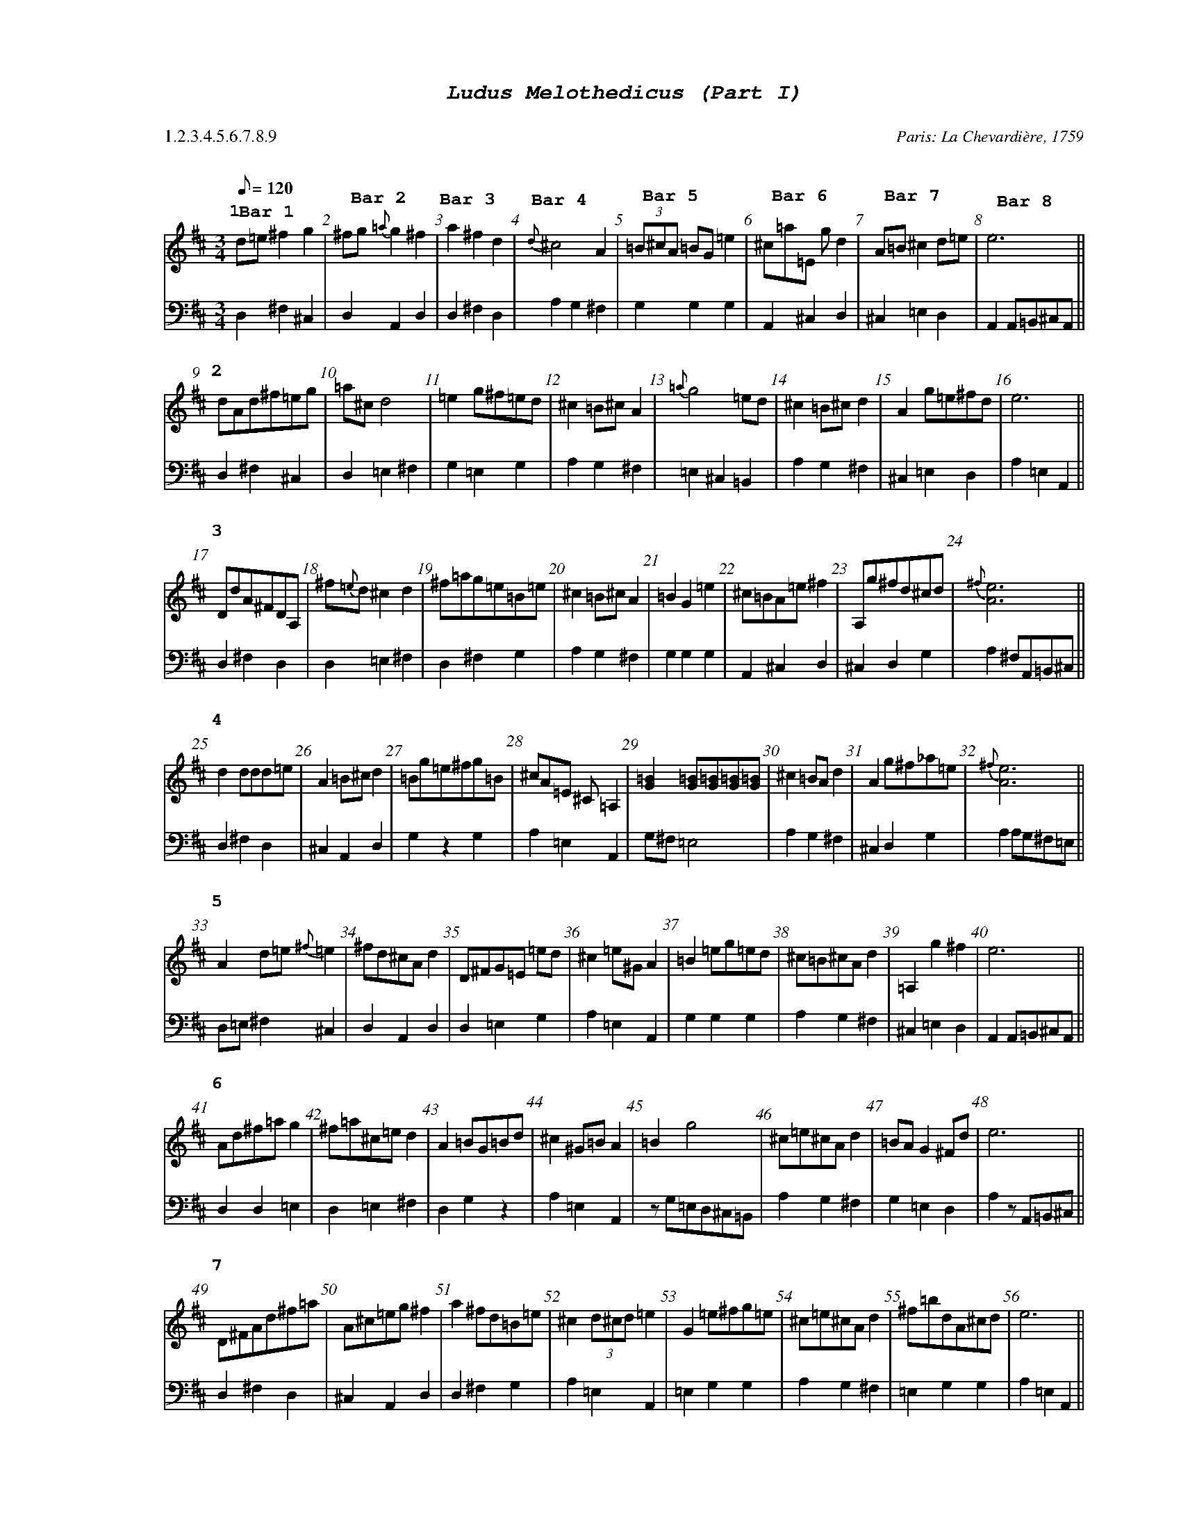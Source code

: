 %%scale .60
%%pagewidth	8.5in
%%barsperstaff	8 % number of measures per staff
%%equalbars true
%%measurebox false % measure numbers in a box
%%measurenb	1
%%leftmargin 3cm
X:1
T:
%%setfont-1 Courier-Bold 12
%%setfont-2 Courier-Bold 22
%%setfont-3 Courier-Bold 16
%%setfont-4 Courier-Bold-Italic 19
%%musicspace 1cm
T:$4Ludus Melothedicus (Part I)$0
C:  %empty line
C: Paris: La Chevardi\`ere, 1759
S:
M:3/4
L:1/8
Q:1/8=120
P: 1.2.3.4.5.6.7.8.9
V:1 clef=treble 
V:2 clef=bass 
K:D
%
%%MIDI program 1 40       % Instrument 41 Violin
%%MIDI program 2 42       % Instrument 43 Cello
[P:$31$0]
[V:1]
d=e^f2g2"@-75,10 $3Bar 1$0" | ^fg{=a}g2^f2"@-75,25 $3Bar 2$0" | a2^f2d2"@-65,30 $3Bar 3$0" | {d}^c4A2"@-75,38 $3Bar 4$0" | (3=B^cA =BG=e2"@-90,30 $3Bar 5$0" | ^c=a=E gd2"@-75,33 $3Bar 6$0" | A=B^c2d=e"@-80,30 $3Bar 7$0" | e6"@-75,25 $3Bar 8$0" || 
[V:2]
D,2^F,2^C,2 | D,2A,,2D,2 | D,2^F,2D,2 | A,2G,2^F,2 | G,2G,2G,2 | A,,2^C,2D,2 | ^C,2=E,2D,2 | A,,2A,,=B,,^C,A,, || 
[P:$32$0]
[V:1]
dAd^f=eg | =a^cd4 | =e2g^f=ed | ^c2=B^cA2 | {=a}g4=ed | ^c2=B^cd2 | A2g=e^fd | e6 || 
[V:2]
D,2^F,2^C,2 | D,2=E,2^F,2 | G,2=E,2G,2 | A,2G,2^F,2 | =E,2^C,2=B,,2 | A,2G,2^F,2 | ^C,2=E,2D,2 | A,2=E,2A,,2 || 
[P:$33$0]
[V:1]
DdA^FDA, | ^f{=e}d^c2d2 | ^f=ag=e=B=e | ^c2=B^cA2 | =B2G2=e2 | ^c=BA=e^f2 | A,g^fd^cd | {^f}[Ae]6 || 
[V:2]
D,2^F,2D,2 | D,2=E,2^F,2 | D,2^F,2G,2 | A,2G,2^F,2 | G,2G,2G,2 | A,,2^C,2D,2 | ^C,2D,2G,2 | A,2^F,A,,=B,,^C, || 
[P:$34$0]
[V:1]
d2ddd=e | A2=B^cd2 | =Bg=e^fg=B | ^cA=E ^C=A,2 | [G=B]2[G=B][G=B][G=B][G=B] | ^c2=BAd2 | A2g^f_a=e | {^f}[Ae]6 || 
[V:2]
D,2^F,2D,2 | ^C,2A,,2D,2 | G,2z2G,2 | A,2=E,2A,,2 | G,^F,=E,4 | A,2G,2^F,2 | ^C,2D,2G,2 | A,2A,G,^F,=E, || 
[P:$35$0]
[V:1]
A2d=e{^f}=e2 | ^fd^cAd2 | D^FG=E =ed | ^c2=e^GA2 | =B2=eg=ed | ^c=B^cAd2 | =A,2g2^f2 | e6 || 
[V:2]
D,=E,^F,2^C,2 | D,2A,,2D,2 | D,2=E,2G,2 | A,2=E,2A,,2 | G,2G,2G,2 | A,2G,2^F,2 | ^C,2=E,2D,2 | A,,2A,,=B,,^C,A,, || 
[P:$36$0]
[V:1]
Ad^f=ag2 | ^f=a^c=ed2 | A2=BG=Bd | ^c2^G=BA2 | =B2g4 | ^c=e^cAd2 | =BAG2^Fd | e6 || 
[V:2]
D,2D,2=E,2 | D,2=E,2^F,2 | D,2G,2z2 | A,2=E,2A,,2 | zG,=E,D,^C,=B,, | A,2G,2^F,2 | G,2=E,2D,2 | A,2zA,,=B,,^C, || 
[P:$37$0]
[V:1]
D^FAd^f=a | A^c=eg^f2 | a2^fd=B=e | ^c2 (3d^cd=e2 | G2=e^fg=e | ^c=e^cAd2 | ^f=bdA^cd | e6 || 
[V:2]
D,2^F,2D,2 | ^C,2A,,2D,2 | D,2^F,2G,2 | A,2=E,2A,,2 | =E,2G,2G,2 | A,2G,2^F,2 | =E,2G,2G,2 | A,2=E,2A,,2 || 
[P:$38$0]
[V:1]
D2d2=e2 | {g}^f4=e2 | a2(3g=a^f (3=e^fd | ^c2d^f=e2 | g^f=b2=ed | {d}^c4d2 | (3=b=agg2^fd | e6 || 
[V:2]
D,=E,^F,2^C,2 | D,2^C,2A,,2 | D,2=E,2G,2 | A,2=E,2A,,2 | ^C,2A,,2D,2 | z^CA,G,^F,D, | G,2=E,2D,2 | A,2A,G,^F,=E, || 
[P:$39$0]
[V:1]
d2d=e^fg | ^f2^c2d2 | ^f2g^f=ed | ^cd=e^GA2 | =B4g{^f}=e | ^cAG=E ^Fd | =eAg2(3^fg=a | [Ae]6 || 
[V:2]
D,=E,^F,2^C,2 | D,2=E,2^F,2 | D,2^F,2G,2 | A,2=E,2A,,2 | z=B,G,^F,=E,2 | A,,2^C,2D,2 | ^C,2=E,2D,2 | A,2=E,2A,,2 || 
